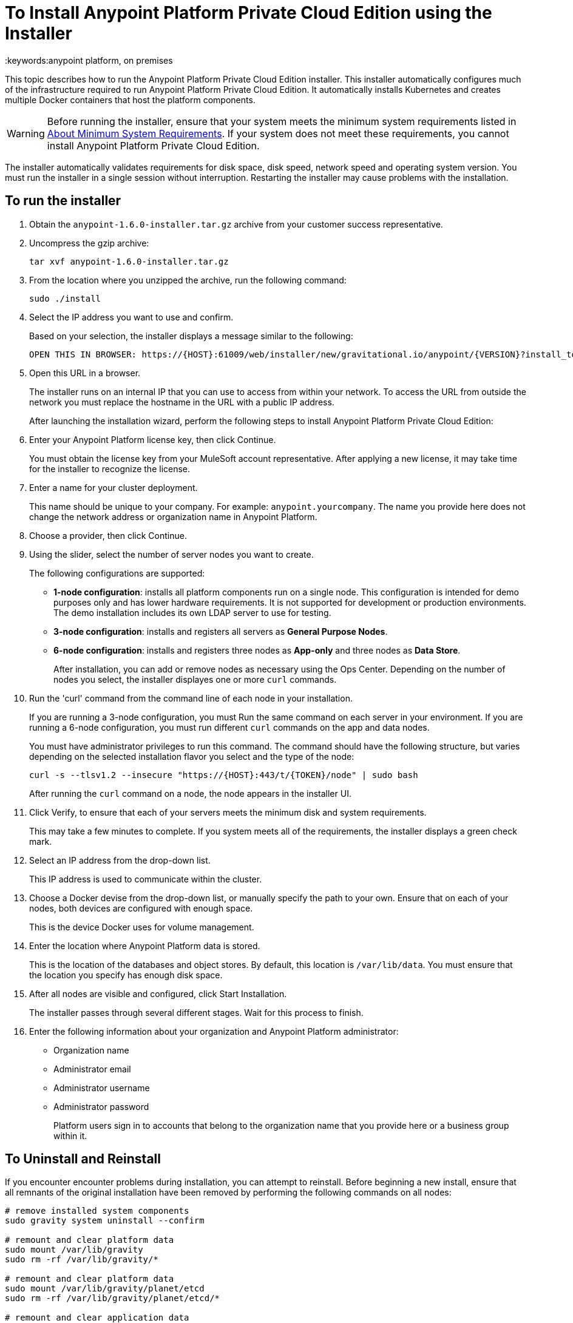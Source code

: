 = To Install Anypoint Platform Private Cloud Edition using the Installer
:keywords:anypoint platform, on premises

This topic describes how to run the Anypoint Platform Private Cloud Edition installer. This installer automatically configures much of the infrastructure required to run Anypoint Platform Private Cloud Edition. It automatically installs Kubernetes and creates multiple Docker containers that host the platform components.

[WARNING]
====
Before running the installer, ensure that your system meets the minimum system requirements listed in link:system-requirements[About Minimum System Requirements]. If your system does not meet these requirements, you cannot install Anypoint Platform Private Cloud Edition.
====

The installer automatically validates requirements for disk space, disk speed, network speed and operating system version. You must run the installer in a single session without interruption. Restarting the installer may cause problems with the installation.


== To run the installer

. Obtain the `anypoint-1.6.0-installer.tar.gz` archive from your customer success representative.

. Uncompress the gzip archive:
+
----
tar xvf anypoint-1.6.0-installer.tar.gz
----

. From the location where you unzipped the archive, run the following command:
+
----
sudo ./install
----
+

. Select the IP address you want to use and confirm.
+
Based on your selection, the installer displays a message similar to the following:
+
----
OPEN THIS IN BROWSER: https://{HOST}:61009/web/installer/new/gravitational.io/anypoint/{VERSION}?install_token={TOKEN}
----

. Open this URL in a browser.
+
The installer runs on an internal IP that you can use to access from within your network. To access the URL from outside the network you must replace the hostname in the URL with a public IP address.
+
After launching the installation wizard, perform the following steps to install Anypoint Platform Private Cloud Edition:

. Enter your Anypoint Platform license key, then click Continue.
+
You must obtain the license key from your MuleSoft account representative. After applying a new license, it may take time for the installer to recognize the license.

. Enter a name for your cluster deployment.
+
This name should be unique to your company. For example: `anypoint.yourcompany`. The name you provide here does not change the network address or organization name in Anypoint Platform.

. Choose a provider, then click Continue.

. Using the slider, select the number of server nodes you want to create. 
+
The following configurations are supported:
+
	* **1-node configuration**: installs all platform components run on a single node. This configuration is intended for demo purposes only and has lower hardware requirements. It is not supported for development or production environments. The demo installation includes its own LDAP server to use for testing.
	* **3-node configuration**: installs and registers all servers as *General Purpose Nodes*.
	* **6-node configuration**: installs and registers three nodes as *App-only* and three nodes as *Data Store*.
+
After installation, you can add or remove nodes as necessary using the Ops Center. Depending on the number of nodes you select, the installer displayes one or more `curl` commands.

. Run the 'curl' command from the command line of each node in your installation.
+
If you are running a 3-node configuration, you must Run the same command on each server in your environment. If you are running a 6-node configuration, you must run different `curl` commands on the app and data nodes.
+
You must have administrator privileges to run this command. The command should have the following structure, but varies depending on the selected installation flavor you select and the type of the node:
+
----
curl -s --tlsv1.2 --insecure "https://{HOST}:443/t/{TOKEN}/node" | sudo bash
----
+
After running the `curl` command on a node, the node appears in the installer UI.

. Click Verify, to ensure that each of your servers meets the minimum disk and system requirements.
+
This may take a few minutes to complete. If you system meets all of the requirements, the installer displays a green check mark. 

. Select an IP address from the drop-down list.
+
This IP address is used to communicate within the cluster.

. Choose a Docker devise from the drop-down list, or manually specify the path to your own. Ensure that on each of your nodes, both devices are configured with enough space.
+
This is the device Docker uses for volume management.

. Enter the location where Anypoint Platform data is stored.
+
This is the location of the databases and object stores. By default, this location is `/var/lib/data`. You must ensure that the location you specify has enough disk space.

. After all nodes are visible and configured, click Start Installation.
+
The installer passes through several different stages. Wait for this process to finish.

. Enter the following information about your organization and Anypoint Platform administrator:
+
* Organization name
* Administrator email
* Administrator username
* Administrator password
+
Platform users sign in to accounts that belong to the organization name that you provide here or a business group within it.


== To Uninstall and Reinstall

If you encounter encounter problems during installation, you can attempt to reinstall. Before beginning a new install, ensure that all remnants of the original installation have been removed by performing the following commands on all nodes:

----
# remove installed system components
sudo gravity system uninstall --confirm

# remount and clear platform data
sudo mount /var/lib/gravity
sudo rm -rf /var/lib/gravity/*

# remount and clear platform data
sudo mount /var/lib/gravity/planet/etcd
sudo rm -rf /var/lib/gravity/planet/etcd/*

# remount and clear application data
sudo mount /var/lib/data
sudo rm -rf /var/lib/data/*
----

Depending on the state of the full or partial install that you are replacing, these commands may not completely return the system to an installable state. Before beginning reinstall, ensure that your system is still setup correctly and meets the minimum disk and resource requirements.

== See Also

* link:system-requirements[About Minimum System Requirements]
* link:install-auto-install[To Install Anypoint Platform Private Cloud Using Automated Installer]
